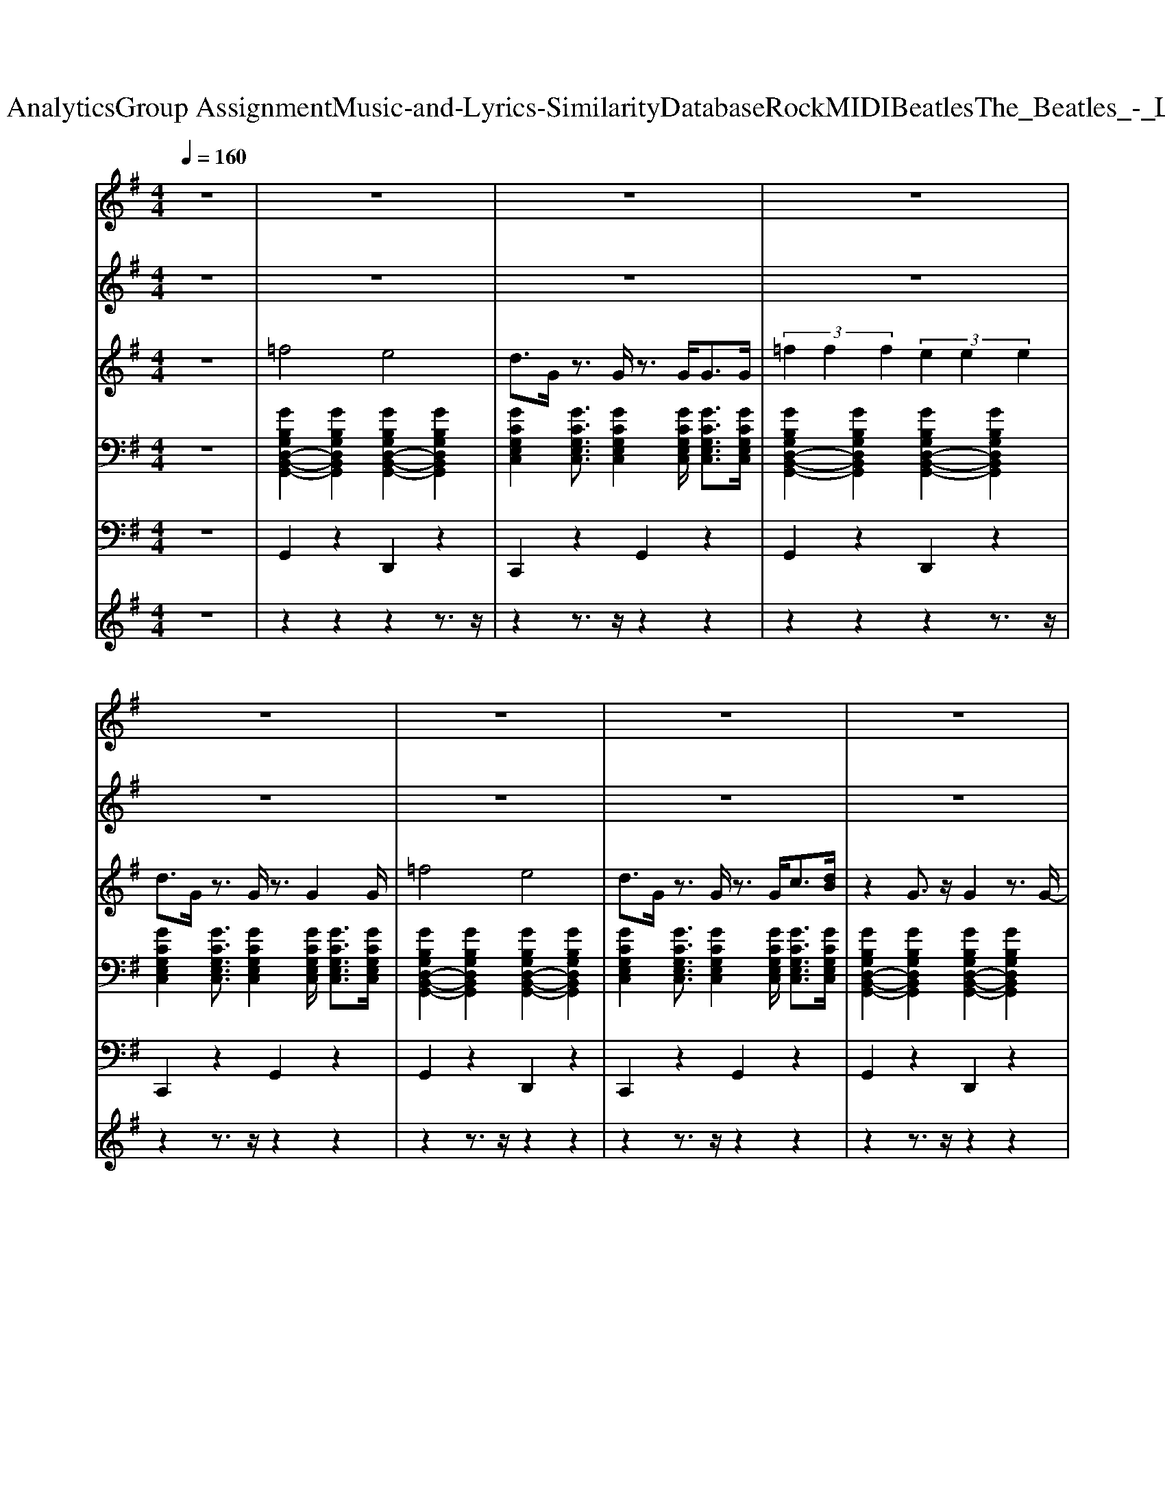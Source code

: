 X: 1
T: from D:\TCD\Text Analytics\Group Assignment\Music-and-Lyrics-Similarity\Database\Rock\MIDI\Beatles\The_Beatles_-_Love_Me_Do.mid
M: 4/4
L: 1/8
Q:1/4=160
K:G % 1 sharps
V:1
z8| \
z8| \
z8| \
z8|
z8| \
z8| \
z8| \
z8|
z8| \
%%MIDI program 18
d4 d2 =f3/2g/2-| \
g2 z4 =f2| \
d4 d2 =f3/2g/2-|
g2 z4 =f2| \
d4 d2 =f3/2g/2-| \
g2 z4 =f2| \
g4 g2 g2|
g8-| \
g3/2z2z/2 G2 G2| \
^A3/2G6-G/2| \
z3/2G<^c=c2z2^A/2-|
^A3/2G2G4-G/2| \
z8| \
d4 d2 =f3/2g/2-| \
g2 z4 =f2|
d4 d2 =f3/2g/2-| \
g2 z4 =f2| \
d4 d2 =f3/2g/2-| \
g2 z4 =f2|
g4 g2 g2| \
g8-| \
g3/2z2z/2 G2 G2| \
^A3/2G6-G/2|
z3/2G<^c=c2z2^A/2-| \
^A3/2G2G4-G/2| \
z8| \
A4 A2 G2|
F6 z2| \
g4 =f2 c2| \
^A2 G4 z2| \
A4 A2 G2|
F6 z2| \
g4 =f2 c2| \
G2 z6| \
d4 d2 =f3/2g/2-|
g2 z4 =f2| \
d4 d2 =f3/2g/2-| \
g2 z4 =f2| \
d4 d2 =f3/2g/2-|
g2 z4 =f2| \
g4 g2 g2| \
g8-| \
g3/2z2z/2 G2 G2|
^A3/2G6-G/2| \
z3/2G<^c=c2z2^A/2-| \
^A3/2G2G4-G/2| \
z8|
z8| \
z8| \
z8| \
z8|
z8| \
z8| \
z8| \
z8|
z8| \
z8| \
z8| \
z8|
d4 d2 =f3/2g/2-| \
g2 z4 =f2| \
d4 d2 =f3/2g/2-| \
g2 z4 =f2|
d4 d2 =f3/2g/2-| \
g2 z4 =f2| \
g4 g2 g2| \
g8-|
g3/2z2z/2 G2 G2| \
^A3/2G6-G/2| \
z3/2G<^c=c2z2^A/2-| \
^A3/2G2G4-G/2|
z3z/2g4^a/2-| \
^a3/2g2g4-g/2| \
z3/2G<dc4-c/2| \
^A3/2G2G4-G/2|
z3z/2g4^a/2-| \
^a3/2g2g4-g/2| \
z3/2G<dc4-c/2| \
^A3/2G2G4-G/2|
z3z/2g4^a/2-| \
^a3/2g2g4-g/2| \
z3/2G<dc4-c/2| \
^A3/2G2G4-G/2|
z3z/2g4^a/2-| \
^a3/2g2g4-g/2| \
z3/2G<dc4-c/2| \
^A3/2G2G4-G/2|
z3z/2g4^a/2-| \
^a3/2g2g4-g/2| \
z3/2G<dc4-c/2| \
^A3/2G2G4-G/2|
V:2
z8| \
z8| \
z8| \
z8|
z8| \
z8| \
z8| \
z8|
z8| \
%%MIDI program 18
G4 G2 d3/2c/2-| \
c2 z4 G2| \
G4 G2 d3/2c/2-|
c2 z4 G2| \
G4 G2 d3/2c/2-| \
c2 z4 d2| \
e4 d2 c2|
e8-| \
e3/2z6z/2| \
z8| \
z8|
z8| \
z8| \
G4 G2 d3/2c/2-| \
c2 z4 G2|
G4 G2 d3/2c/2-| \
c2 z4 G2| \
G4 G2 d3/2c/2-| \
c2 z4 d2|
e4 d2 c2| \
e8-| \
e3/2z6z/2| \
z8|
z8| \
z8| \
z8| \
z8|
z8| \
G4 =F2 C2| \
G,2 G,4 z2| \
z8|
z8| \
G4 =F2 C2| \
G,2 z6| \
G4 G2 d3/2c/2-|
c2 z4 G2| \
G4 G2 d3/2c/2-| \
c2 z4 G2| \
G4 G2 d3/2c/2-|
c2 z4 d2| \
e4 d2 c2| \
e8-| \
e3/2z6z/2|
z8| \
z8| \
z8| \
z8|
z8| \
z8| \
z8| \
z8|
z8| \
z8| \
z8| \
z8|
z8| \
z8| \
z8| \
z8|
G4 G2 d3/2c/2-| \
c2 z4 G2| \
G4 G2 d3/2c/2-| \
c2 z4 G2|
G4 G2 d3/2c/2-| \
c2 z4 d2| \
e4 d2 c2| \
e8-|
e3/2
V:3
z8| \
%%MIDI program 22
=f4 e4| \
d3/2G/2 z3/2G/2 z3/2G<GG/2| \
 (3=f2f2f2  (3e2e2e2|
d3/2G/2 z3/2G/2 z3/2G2G/2| \
=f4 e4| \
d3/2G/2 z3/2G/2 z3/2G<c[dB]/2| \
z2 G3/2z/2 G2 z3/2G/2-|
Gz/2G2G/2 c2 B2| \
z8| \
z8| \
z8|
z8| \
z8| \
z8| \
z8|
z8| \
z8| \
=f4 e4| \
d3/2G/2 z3/2G/2 z3/2G<GG/2|
=f3/2f3/2f- [fe-]/2e3-e/2| \
d3/2G/2 z3/2G/2 z3/2G2z/2| \
z8| \
z8|
z8| \
z8| \
z8| \
z8|
z8| \
z8| \
z8| \
=f4 e4|
d3/2G/2 z3/2G/2 z3/2G<GG/2| \
=f3/2f3/2f- [fe-]/2e3-e/2| \
d3/2G/2 z3/2G/2 z3/2G<GG/2| \
A4 A2 G2|
F6 z2| \
z8| \
z6 G2| \
A3-A/2B/2 A2 G2|
F6 z2| \
z8| \
z8| \
z8|
z8| \
z8| \
z8| \
z8|
z8| \
z8| \
z8| \
z8|
=f4 e4| \
d3/2G/2 z3/2G/2 z3/2G<GG/2| \
 (3=f2f2f2 e4| \
d3/2G/2 z3/2G/2 z3/2G2G/2|
A4 A2 G2| \
F6 z2| \
G4 =F2 E2| \
D6 z2|
A3-A/2[BA]/2 A2 G2| \
F6 z3/2G/2-| \
G4 =F2 E2| \
D6 z3/2G/2|
z2 G3/2z/2 G2- G/2zG/2| \
z3/2G/2 z3/2G/2 c2 [dB]2| \
z2 G3/2z/2 G2- G/2zG/2| \
z8|
z8| \
z8| \
z8| \
z8|
z8| \
z8| \
z8| \
z8|
z8| \
=f4 e4| \
d3/2G/2 z3/2G/2 z3/2G<GG/2| \
 (3=f2f2f2 e4|
d3/2G/2 z3/2G/2 z3/2G<GG/2| \
=f4 e4| \
d3/2G/2 z3/2G/2 z3/2G<GG/2| \
 (3=f2f2f2 e4|
d3/2G/2 z3/2G/2 z3/2G<GG/2| \
=f4 e4| \
d3/2G/2 z3/2G/2 z3/2G<GG/2| \
 (3=f2f2f2 e4|
d3/2G/2 z3/2G/2 z3/2G<GG/2| \
=f4 e4| \
d3/2G/2 z3/2G/2 z3/2G<GG/2| \
 (3=f2f2f2 e4|
d3/2G/2 z3/2G/2 z3/2G<GG/2| \
=f4 e4| \
d3/2G/2 z3/2G/2 z3/2G<GG/2| \
 (3=f2f2f2 e4|
d3/2G/2 z3/2G/2 z3/2G<GG/2| \
=f4 e4| \
d3/2G/2 z3/2G/2 z3/2G<GG/2| \
 (3=f2f2f2 e4|
V:4
%%clef bass
z8| \
%%MIDI program 24
[GB,G,D,-B,,-G,,-]2 [GB,G,D,B,,G,,]2 [GB,G,D,-B,,-G,,-]2 [GB,G,D,B,,G,,]2| \
[GCG,E,C,]2 [GCG,E,C,]3/2[GCG,E,C,]2[GCG,E,C,]/2 [GCG,E,C,]3/2[GCG,E,C,]/2| \
[GB,G,D,-B,,-G,,-]2 [GB,G,D,B,,G,,]2 [GB,G,D,-B,,-G,,-]2 [GB,G,D,B,,G,,]2|
[GCG,E,C,]2 [GCG,E,C,]3/2[GCG,E,C,]2[GCG,E,C,]/2 [GCG,E,C,]3/2[GCG,E,C,]/2| \
[GB,G,D,-B,,-G,,-]2 [GB,G,D,B,,G,,]2 [GB,G,D,-B,,-G,,-]2 [GB,G,D,B,,G,,]2| \
[GCG,E,C,]2 [GCG,E,C,]3/2[GCG,E,C,]2[GCG,E,C,]/2 [GCG,E,C,]3/2[GCG,E,C,]/2| \
[GB,G,D,-B,,-G,,-]2 [GB,G,D,B,,G,,]2 [GB,G,D,-B,,-G,,-]2 [GB,G,D,B,,G,,]2|
[GB,G,D,B,,G,,]2 [GB,G,D,B,,G,,]3/2[GB,G,D,B,,G,,]2[GB,G,D,B,,G,,]/2 [GB,G,D,B,,G,,]3/2[GB,G,D,B,,G,,]/2| \
[GB,G,D,-B,,-G,,-]2 [GB,G,D,B,,G,,]2 [GB,G,D,-B,,-G,,-]2 [GB,G,D,B,,G,,]2| \
[GCG,E,C,]2 [GCG,E,C,]3/2[GCG,E,C,]2[GCG,E,C,]/2 [GCG,E,C,]3/2[GCG,E,C,]/2| \
[GB,G,D,-B,,-G,,-]2 [GB,G,D,B,,G,,]2 [GB,G,D,-B,,-G,,-]2 [GB,G,D,B,,G,,]2|
[GCG,E,C,]2 [GCG,E,C,]3/2[GCG,E,C,]2[GCG,E,C,]/2 [GCG,E,C,]3/2[GCG,E,C,]/2| \
[GB,G,D,-B,,-G,,-]2 [GB,G,D,B,,G,,]2 [GB,G,D,-B,,-G,,-]2 [GB,G,D,B,,G,,]2| \
[GCG,E,C,]2 [GCG,E,C,]3/2[GCG,E,C,]2[GCG,E,C,]/2 [GCG,E,C,]3/2[GCG,E,C,]/2| \
[GCG,E,-C,-]2 [GCG,E,C,]2 [GCG,E,-C,-]2 [GCG,E,C,]2|
[GCG,E,C,]2 [GCG,E,C,]3/2[GCG,E,C,]2[GCG,E,C,]/2 [GCG,E,C,]3/2[GCG,E,C,]/2| \
[GCG,E,C,]3/2z6z/2| \
[GB,G,D,-B,,-G,,-]2 [GB,G,D,B,,G,,]2 [GB,G,D,-B,,-G,,-]2 [GB,G,D,B,,G,,]2| \
[GCG,E,C,]2 [GCG,E,C,]3/2[GCG,E,C,]2[GCG,E,C,]/2 [GCG,E,C,]3/2[GCG,E,C,]/2|
[GB,G,D,-B,,-G,,-]2 [GB,G,D,B,,G,,]2 [GB,G,D,-B,,-G,,-]2 [GB,G,D,B,,G,,]2| \
[GCG,E,C,]2 [GCG,E,C,]3/2[GCG,E,C,]2[GCG,E,C,]/2 [GCG,E,C,]3/2[GCG,E,C,]/2| \
[GB,G,D,-B,,-G,,-]2 [GB,G,D,B,,G,,]2 [GB,G,D,-B,,-G,,-]2 [GB,G,D,B,,G,,]2| \
[GCG,E,C,]2 [GCG,E,C,]3/2[GCG,E,C,]2[GCG,E,C,]/2 [GCG,E,C,]3/2[GCG,E,C,]/2|
[GB,G,D,-B,,-G,,-]2 [GB,G,D,B,,G,,]2 [GB,G,D,-B,,-G,,-]2 [GB,G,D,B,,G,,]2| \
[GCG,E,C,]2 [GCG,E,C,]3/2[GCG,E,C,]2[GCG,E,C,]/2 [GCG,E,C,]3/2[GCG,E,C,]/2| \
[GB,G,D,-B,,-G,,-]2 [GB,G,D,B,,G,,]2 [GB,G,D,-B,,-G,,-]2 [GB,G,D,B,,G,,]2| \
[GCG,E,C,]2 [GCG,E,C,]3/2[GCG,E,C,]2[GCG,E,C,]/2 [GCG,E,C,]3/2[GCG,E,C,]/2|
[GCG,E,-C,-]2 [GCG,E,C,]2 [GCG,E,-C,-]2 [GCG,E,C,]2| \
[GCG,E,C,]2 [GCG,E,C,]3/2[GCG,E,C,]2[GCG,E,C,]/2 [GCG,E,C,]3/2[GCG,E,C,]/2| \
[GCG,E,C,]3/2z6z/2| \
[GB,G,D,-B,,-G,,-]2 [GB,G,D,B,,G,,]2 [GB,G,D,-B,,-G,,-]2 [GB,G,D,B,,G,,]2|
[GCG,E,C,]2 [GCG,E,C,]3/2[GCG,E,C,]2[GCG,E,C,]/2 [GCG,E,C,]3/2[GCG,E,C,]/2| \
[GB,G,D,-B,,-G,,-]2 [GB,G,D,B,,G,,]2 [GB,G,D,-B,,-G,,-]2 [GB,G,D,B,,G,,]2| \
[GB,G,D,B,,G,,]2 [GB,G,D,B,,G,,]3/2[GB,G,D,B,,G,,]2[GB,G,D,B,,G,,]/2 [GB,G,D,B,,G,,]2| \
[FDA,D,-A,,-]2 [FDA,D,A,,]2 [FDA,D,-A,,-]2 [FDA,D,A,,]2|
[FDA,D,-A,,-]2 [FDA,D,A,,]2 [FDA,D,-A,,-]2 [FDA,D,A,,]2| \
[GCG,E,-C,-]2 [GCG,E,C,]2 [GCG,E,-C,-]2 [GCG,E,C,]2| \
[GB,G,D,B,,G,,]2 [GB,G,D,B,,G,,]3/2[GB,G,D,B,,G,,]2[GB,G,D,B,,G,,]/2 [GB,G,D,B,,G,,]3/2[GB,G,D,B,,G,,]/2| \
[FDA,D,-A,,-]2 [FDA,D,A,,]2 [FDA,D,-A,,-]2 [FDA,D,A,,]2|
[FDA,D,-A,,-]2 [FDA,D,A,,]2 [FDA,D,-A,,-]2 [FDA,D,A,,]2| \
[GCG,E,-C,-]2 [GCG,E,C,]2 [GCG,E,-C,-]2 [GCG,E,C,]2| \
[GB,G,D,B,,G,,]2 [GB,G,D,B,,G,,]3/2z/2 [GB,G,D,B,,G,,]3/2z2z/2| \
[GB,G,D,-B,,-G,,-]2 [GB,G,D,B,,G,,]2 [GB,G,D,-B,,-G,,-]2 [GB,G,D,B,,G,,]2|
[GCG,E,C,]2 [GCG,E,C,]3/2[GCG,E,C,]2[GCG,E,C,]/2 [GCG,E,C,]3/2[GCG,E,C,]/2| \
[GB,G,D,-B,,-G,,-]2 [GB,G,D,B,,G,,]2 [GB,G,D,-B,,-G,,-]2 [GB,G,D,B,,G,,]2| \
[GCG,E,C,]2 [GCG,E,C,]3/2[GCG,E,C,]2[GCG,E,C,]/2 [GCG,E,C,]3/2[GCG,E,C,]/2| \
[GB,G,D,-B,,-G,,-]2 [GB,G,D,B,,G,,]2 [GB,G,D,-B,,-G,,-]2 [GB,G,D,B,,G,,]2|
[GCG,E,C,]2 [GCG,E,C,]3/2[GCG,E,C,]2[GCG,E,C,]/2 [GCG,E,C,]3/2[GCG,E,C,]/2| \
[GCG,E,-C,-]2 [GCG,E,C,]2 [GCG,E,-C,-]2 [GCG,E,C,]2| \
[GCG,E,C,]2 [GCG,E,C,]3/2[GCG,E,C,]2[GCG,E,C,]/2 [GCG,E,C,]3/2[GCG,E,C,]/2| \
[GCG,E,C,]3/2z6z/2|
[GB,G,D,-B,,-G,,-]2 [GB,G,D,B,,G,,]2 [GB,G,D,-B,,-G,,-]2 [GB,G,D,B,,G,,]2| \
[GCG,E,C,]2 [GCG,E,C,]3/2[GCG,E,C,]2[GCG,E,C,]/2 [GCG,E,C,]3/2[GCG,E,C,]/2| \
[GB,G,D,-B,,-G,,-]2 [GB,G,D,B,,G,,]2 [GB,G,D,-B,,-G,,-]2 [GB,G,D,B,,G,,]2| \
[GB,G,D,B,,G,,]2 [GB,G,D,B,,G,,]3/2[GB,G,D,B,,G,,]2[GB,G,D,B,,G,,]/2 [GB,G,D,B,,G,,]2|
[FDA,D,-A,,-]2 [FDA,D,A,,]2 [FDA,D,-A,,-]2 [FDA,D,A,,]2| \
[FDA,D,-A,,-]2 [FDA,D,A,,]2 [FDA,D,-A,,-]2 [FDA,D,A,,]2| \
[GCG,E,-C,-]2 [GCG,E,C,]2 [GCG,E,-C,-]2 [GCG,E,C,]2| \
[GB,G,D,-B,,-G,,-]2 [GB,G,D,B,,G,,]2 [GB,G,D,-B,,-G,,-]2 [GB,G,D,B,,G,,]2|
[FDA,D,-A,,-]2 [FDA,D,A,,]2 [FDA,D,-A,,-]2 [FDA,D,A,,]2| \
[FDA,D,-A,,-]2 [FDA,D,A,,]2 [FDA,D,-A,,-]2 [FDA,D,A,,]2| \
[GCG,E,-C,-]2 [GCG,E,C,]2 [GCG,E,-C,-]2 [GCG,E,C,]2| \
[GB,G,D,-B,,-G,,-]2 [GB,G,D,B,,G,,]2 [GB,G,D,-B,,-G,,-]2 [GB,G,D,B,,G,,]2|
[GB,G,D,-B,,-G,,-]2 [GB,G,D,B,,G,,]2 [GB,G,D,-B,,-G,,-]2 [GB,G,D,B,,G,,]2| \
[GB,G,D,-B,,-G,,-]2 [GB,G,D,B,,G,,]2 [GB,G,D,-B,,-G,,-]2 [GB,G,D,B,,G,,]2| \
[GB,G,D,-B,,-G,,-]2 [GB,G,D,B,,G,,]2 [GB,G,D,-B,,-G,,-]2 [GB,G,D,B,,G,,]2| \
[GB,G,D,B,,G,,]2 z6|
[GB,G,D,-B,,-G,,-]2 [GB,G,D,B,,G,,]2 [GB,G,D,-B,,-G,,-]2 [GB,G,D,B,,G,,]2| \
[GCG,E,C,]2 [GCG,E,C,]3/2[GCG,E,C,]2[GCG,E,C,]/2 [GCG,E,C,]3/2[GCG,E,C,]/2| \
[GB,G,D,-B,,-G,,-]2 [GB,G,D,B,,G,,]2 [GB,G,D,-B,,-G,,-]2 [GB,G,D,B,,G,,]2| \
[GCG,E,C,]2 [GCG,E,C,]3/2[GCG,E,C,]2[GCG,E,C,]/2 [GCG,E,C,]3/2[GCG,E,C,]/2|
[GB,G,D,-B,,-G,,-]2 [GB,G,D,B,,G,,]2 [GB,G,D,-B,,-G,,-]2 [GB,G,D,B,,G,,]2| \
[GCG,E,C,]2 [GCG,E,C,]3/2[GCG,E,C,]2[GCG,E,C,]/2 [GCG,E,C,]3/2[GCG,E,C,]/2| \
[GCG,E,-C,-]2 [GCG,E,C,]2 [GCG,E,-C,-]2 [GCG,E,C,]2| \
[GCG,E,C,]2 [GCG,E,C,]3/2[GCG,E,C,]2[GCG,E,C,]/2 [GCG,E,C,]3/2[GCG,E,C,]/2|
[GCG,E,C,]3/2z6z/2| \
[GB,G,D,-B,,-G,,-]2 [GB,G,D,B,,G,,]2 [GB,G,D,-B,,-G,,-]2 [GB,G,D,B,,G,,]2| \
[GCG,E,C,]2 [GCG,E,C,]3/2[GCG,E,C,]2[GCG,E,C,]/2 [GCG,E,C,]3/2[GCG,E,C,]/2| \
[GB,G,D,-B,,-G,,-]2 [GB,G,D,B,,G,,]2 [GB,G,D,-B,,-G,,-]2 [GB,G,D,B,,G,,]2|
[GCG,E,C,]2 [GCG,E,C,]3/2[GCG,E,C,]2[GCG,E,C,]/2 [GCG,E,C,]3/2[GCG,E,C,]/2| \
[GB,G,D,-B,,-G,,-]2 [GB,G,D,B,,G,,]2 [GB,G,D,-B,,-G,,-]2 [GB,G,D,B,,G,,]2| \
[GCG,E,C,]2 [GCG,E,C,]3/2[GCG,E,C,]2[GCG,E,C,]/2 [GCG,E,C,]3/2[GCG,E,C,]/2| \
[GB,G,D,-B,,-G,,-]2 [GB,G,D,B,,G,,]2 [GB,G,D,-B,,-G,,-]2 [GB,G,D,B,,G,,]2|
[GCG,E,C,]2 [GCG,E,C,]3/2[GCG,E,C,]2[GCG,E,C,]/2 [GCG,E,C,]3/2[GCG,E,C,]/2| \
[GB,G,D,-B,,-G,,-]2 [GB,G,D,B,,G,,]2 [GB,G,D,-B,,-G,,-]2 [GB,G,D,B,,G,,]2| \
[GCG,E,C,]2 [GCG,E,C,]3/2[GCG,E,C,]2[GCG,E,C,]/2 [GCG,E,C,]3/2[GCG,E,C,]/2| \
[GB,G,D,-B,,-G,,-]2 [GB,G,D,B,,G,,]2 [GB,G,D,-B,,-G,,-]2 [GB,G,D,B,,G,,]2|
[GCG,E,C,]2 [GCG,E,C,]3/2[GCG,E,C,]2[GCG,E,C,]/2 [GCG,E,C,]3/2[GCG,E,C,]/2| \
[GB,G,D,-B,,-G,,-]2 [GB,G,D,B,,G,,]2 [GB,G,D,-B,,-G,,-]2 [GB,G,D,B,,G,,]2| \
[GCG,E,C,]2 [GCG,E,C,]3/2[GCG,E,C,]2[GCG,E,C,]/2 [GCG,E,C,]3/2[GCG,E,C,]/2| \
[GB,G,D,-B,,-G,,-]2 [GB,G,D,B,,G,,]2 [GB,G,D,-B,,-G,,-]2 [GB,G,D,B,,G,,]2|
[GCG,E,C,]2 [GCG,E,C,]3/2[GCG,E,C,]2[GCG,E,C,]/2 [GCG,E,C,]3/2[GCG,E,C,]/2| \
[GB,G,D,-B,,-G,,-]2 [GB,G,D,B,,G,,]2 [GB,G,D,-B,,-G,,-]2 [GB,G,D,B,,G,,]2| \
[GCG,E,C,]2 [GCG,E,C,]3/2[GCG,E,C,]2[GCG,E,C,]/2 [GCG,E,C,]3/2[GCG,E,C,]/2| \
[GB,G,D,-B,,-G,,-]2 [GB,G,D,B,,G,,]2 [GB,G,D,-B,,-G,,-]2 [GB,G,D,B,,G,,]2|
[GCG,E,C,]2 [GCG,E,C,]3/2[GCG,E,C,]2[GCG,E,C,]/2 [GCG,E,C,]3/2[GCG,E,C,]/2| \
[GB,G,D,-B,,-G,,-]2 [GB,G,D,B,,G,,]2 [GB,G,D,-B,,-G,,-]2 [GB,G,D,B,,G,,]2| \
[GCG,E,C,]2 [GCG,E,C,]3/2[GCG,E,C,]2[GCG,E,C,]/2 [GCG,E,C,]3/2[GCG,E,C,]/2| \
[GB,G,D,-B,,-G,,-]2 [GB,G,D,B,,G,,]2 [GB,G,D,-B,,-G,,-]2 [GB,G,D,B,,G,,]2|
V:5
z8| \
%%MIDI program 35
G,,2 z2 D,,2 z2| \
C,,2 z2 G,,2 z2| \
G,,2 z2 D,,2 z2|
C,,2 z2 G,,2 z2| \
G,,2 z2 D,,2 z2| \
C,,2 z2 G,,2 z2| \
G,,2 z2 D,,2 z2|
G,,2 z2 D,,2 z2| \
G,,2 z2 D,,2 z2| \
C,,2 z2 G,,2 z2| \
G,,2 z2 D,,2 z2|
C,,2 z2 G,,2 z2| \
G,,2 z2 D,,2 z2| \
C,,2 z2 G,,2 z2| \
C,,2 z2 G,,2 z2|
C,,2 z2 G,,2 z2| \
C,,2 z6| \
G,,2 z2 D,,2 z2| \
C,,2 z2 G,,2 z2|
G,,2 z2 D,,2 z2| \
C,,2 z2 G,,2 z2| \
G,,2 z2 D,,2 z2| \
C,,2 z2 G,,2 z2|
G,,2 z2 D,,2 z2| \
C,,2 z2 G,,2 z2| \
G,,2 z2 D,,2 z2| \
C,,2 z2 G,,2 z2|
C,,2 z2 G,,2 z2| \
C,,2 z2 G,,2 z2| \
C,,2 z6| \
G,,2 z2 D,,2 z2|
C,,2 z2 G,,2 z2| \
G,,2 z2 D,,2 z2| \
G,,2 G,,2 F,,2 E,,2| \
D,,2 z2 A,,2 z2|
D,,2 z2 A,,2 z2| \
C,,2 z2 G,,2 z2| \
G,,2 z2 D,,2 z2| \
D,,2 z2 A,,2 z2|
D,,2 z2 A,,2 z2| \
C,,2 z2 G,,2 C,,2| \
G,,2 D,,2 G,,2 z2| \
G,,2 z2 D,,2 z2|
C,,2 z2 G,,2 z2| \
G,,2 z2 D,,2 z2| \
C,,2 z2 G,,2 z2| \
G,,2 z2 D,,2 z2|
C,,2 z2 G,,2 z2| \
C,,2 z2 G,,2 z2| \
C,,2 z2 G,,2 z2| \
C,,2 z6|
G,,2 z2 D,,2 z2| \
C,,2 z2 G,,2 z2| \
G,,2 z2 D,,2 z2| \
G,,2 G,,2 F,,2 E,,2|
D,,2 z2 A,,2 z2| \
D,,2 z2 A,,2 D,,2| \
C,,2 z2 G,,2 z2| \
G,,2 z2 D,,2 z2|
D,,2 z2 A,,2 z2| \
D,,2 z2 A,,2 z2| \
C,,2 z2 G,,2 z2| \
G,,2 z2 D,,2 z2|
G,,2 z2 D,,2 z2| \
G,,2 z2 D,,2 z2| \
G,,2 z2 D,,2 z2| \
G,,2 z2 D,,4|
G,,2 z2 D,,2 z2| \
C,,2 z2 G,,2 z2| \
G,,2 z2 D,,2 z2| \
C,,2 z2 G,,2 z2|
G,,2 z2 D,,2 z2| \
C,,2 z2 G,,2 z2| \
C,,2 z2 G,,2 z2| \
C,,2 z2 G,,2 z2|
C,,2 z6| \
G,,2 z2 D,,2 z2| \
C,,2 z2 G,,2 z2| \
G,,2 z2 D,,2 z2|
C,,2 z2 G,,2 z2| \
G,,2 z2 D,,2 z2| \
C,,2 z2 G,,2 z2| \
G,,2 z2 D,,2 z2|
C,,2 z2 G,,2 z2| \
G,,2 z2 D,,2 z2| \
C,,2 z2 G,,2 z2| \
G,,2 z2 D,,2 z2|
C,,2 z2 G,,2 z2| \
G,,2 z2 D,,2 z2| \
C,,2 z2 G,,2 z2| \
G,,2 z2 D,,2 z2|
C,,2 z2 G,,2 z2| \
G,,2 z2 D,,2 z2| \
C,,2 z2 G,,2 z2| \
G,,2 z2 D,,2 z2|
C,,2 z2 G,,2 z2| \
G,,2 z2 D,,2 z2| \
C,,2 z2 G,,2 z2| \
G,,2 z2 D,,2 
V:6
%%MIDI channel 10
z8| \
z2 z2 z2 z3/2z/2| \
z2 z3/2z/2 z2 z2| \
z2 z2 z2 z3/2z/2|
z2 z3/2z/2 z2 z2| \
z2 z3/2z/2 z2 z2| \
z2 z3/2z/2 z2 z2| \
z2 z3/2z/2 z2 z2|
z2 z3/2z/2 z2 z2| \
z2 z2 z2 z3/2z/2| \
z2 z3/2z/2 z2 z2| \
z2 z2 z2 z3/2z/2|
z2 z3/2z/2 z2 z2| \
z2 z2 z2 z3/2z/2| \
z2 z3/2z/2 z2 z2| \
z2 z2 z2 z2|
z2 z2 z2 z2| \
z8| \
z2 z2 z2 z3/2z/2| \
z2 z3/2z/2 z2 z2|
z2 z2 z2 z3/2z/2| \
z2 z3/2z/2 z2 z2| \
z2 z2 z2 z3/2z/2| \
z2 z3/2z/2 z2 z2|
z2 z2 z2 z3/2z/2| \
z2 z3/2z/2 z2 z2| \
z2 z2 z2 z3/2z/2| \
z2 z3/2z/2 z2 z2|
z2 z2 z2 z2| \
z2 z2 z2 z2| \
z8| \
z2 z2 z2 z3/2z/2|
z2 z3/2z/2 z2 z2| \
z2 z2 z2 z3/2z/2| \
z2 z3/2z/2 z2 z2| \
z2 z2 z2 z2|
z2 z3/2z/2 z2 z2| \
z2 z2 z2 z2| \
z2 z2 z2 z2| \
z2 z2 z2 z2|
z2 z3/2z/2 z2 z2| \
z2 z2 z2 z2| \
z2 z2 z4| \
z2 z2 z2 z3/2z/2|
z2 z3/2z/2 z2 z2| \
z2 z2 z2 z3/2z/2| \
z2 z3/2z/2 z2 z2| \
z2 z2 z2 z3/2z/2|
z2 z3/2z/2 z2 z2| \
z2 z2 z2 z2| \
z2 z2 z2 z2| \
z8|
z2 z2 z2 z3/2z/2| \
z2 z3/2z/2 z2 z2| \
z2 z2 z2 z3/2z/2| \
z2 z3/2z/2 z2 z2|
z2 z2 z2 z2| \
z2 z3/2z/2 z2 z2| \
z2 z2 z2 z2| \
z2 z3/2z/2 z2 z2|
z2 z2 z2 z2| \
z2 z3/2z/2 z2 z2| \
z2 z3/2z/2 z2 z2| \
z2 z3/2z/2 z2 z2|
z2 z3/2z/2 z2 z2| \
z2 z3/2z/2 z2 z2| \
z2 z3/2z/2 z2 z2| \
z4 z4|
z2 z2 z2 z3/2z/2| \
z2 z3/2z/2 z2 z2| \
z2 z2 z2 z3/2z/2| \
z2 z3/2z/2 z2 z2|
z2 z2 z2 z3/2z/2| \
z2 z3/2z/2 z2 z2| \
z2 z2 z2 z2| \
z2 z2 z2 z2|
z8| \
z2 z2 z2 z3/2z/2| \
z2 z3/2z/2 z2 z2| \
z2 z2 z2 z3/2z/2|
z2 z3/2z/2 z2 z2| \
z2 z2 z2 z3/2z/2| \
z2 z3/2z/2 z2 z2| \
z2 z2 z2 z3/2z/2|
z2 z3/2z/2 z2 z2| \
z2 z2 z2 z3/2z/2| \
z2 z3/2z/2 z2 z2| \
z2 z2 z2 z3/2z/2|
z2 z3/2z/2 z2 z2| \
z2 z2 z2 z3/2z/2| \
z2 z3/2z/2 z2 z2| \
z2 z2 z2 z3/2z/2|
z2 z3/2z/2 z2 z2| \
z2 z2 z2 z3/2z/2| \
z2 z3/2z/2 z2 z2| \
z2 z2 z2 z3/2z/2|
z2 z3/2z/2 z2 z2| \
z2 z2 z2 z3/2z/2| \
z2 z3/2z/2 z2 z2| \
z2 z2 z2 z3/2
